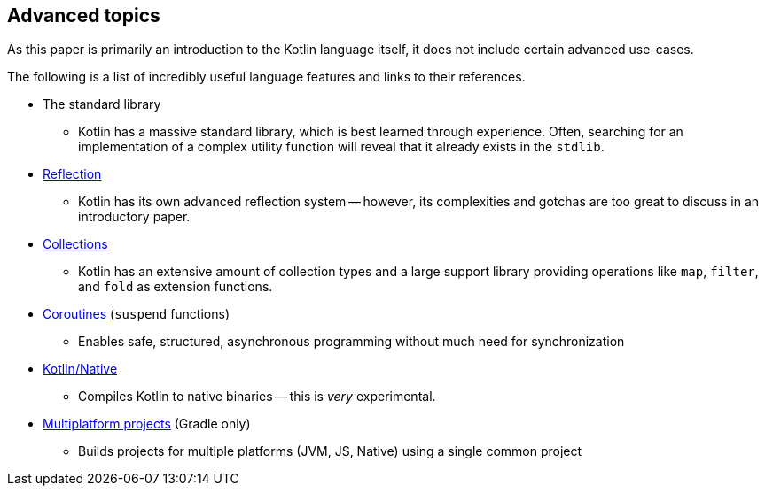 == Advanced topics

As this paper is primarily an introduction to the Kotlin language itself, it does not include certain advanced use-cases.

The following is a list of incredibly useful language features and links to their references.

- The standard library
* Kotlin has a massive standard library, which is best learned through experience.
Often, searching for an implementation of a complex utility function will reveal that it already exists in the ``stdlib``.
- https://kotlinlang.org/docs/reference/reflection.html[Reflection]
* Kotlin has its own advanced reflection system -- however, its complexities and gotchas are too great to discuss in an introductory paper.
- https://kotlinlang.org/docs/reference/collections-overview.html[Collections]
* Kotlin has an extensive amount of collection types and a large support library providing operations like ``map``, ``filter``, and ``fold`` as extension functions.
- https://kotlinlang.org/docs/reference/coroutines/coroutines-guide.html[Coroutines] (``suspend`` functions)
* Enables safe, structured, asynchronous programming without much need for synchronization
- https://kotlinlang.org/docs/reference/native/faq.html[Kotlin/Native]
* Compiles Kotlin to native binaries -- this is _very_ experimental.
- https://kotlinlang.org/docs/reference/building-mpp-with-gradle.html[Multiplatform projects] (Gradle only)
* Builds projects for multiple platforms (JVM, JS, Native) using a single common project
